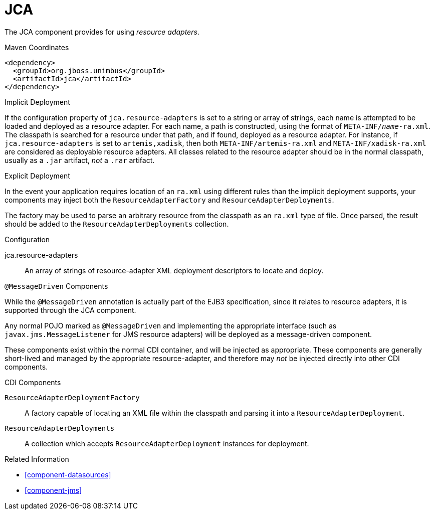 [#component-jca]
= JCA

The JCA component provides for using _resource adapters_.

.Maven Coordinates

[source,xml]
----
<dependency>
  <groupId>org.jboss.unimbus</groupId>
  <artifactId>jca</artifactId>
</dependency>
----

.Implicit Deployment

If the configuration property of `jca.resource-adapters` is set to a string or array of strings, each name is attempted to be loaded and deployed as a resource adapter.
For each name, a path is constructed, using the format of `META-INF/_name_-ra.xml`. 
The classpath is searched for a resource under that path, and if found, deployed as a resource adapter.
For instance, if `jca.resource-adapters` is set to `artemis,xadisk`, then both `META-INF/artemis-ra.xml` and `META-INF/xadisk-ra.xml` are considered as deployable resource adapters.
All classes related to the resource adapter should be in the normal classpath, usually as a `.jar` artifact, _not_ a `.rar` artifact.

.Explicit Deployment

In the event your application requires location of an `ra.xml` using different rules than the implicit deployment supports, your components may inject both the `ResourceAdapterFactory` and `ResourceAdapterDeployments`.

The factory may be used to parse an arbitrary resource from the classpath as an `ra.xml` type of file. 
Once parsed, the result should be added to the `ResourceAdapterDeployments` collection.

.Configuration

jca.resource-adapters::
An array of strings of resource-adapter XML deployment descriptors to locate and deploy.

.`@MessageDriven` Components

While the `@MessageDriven` annotation is actually part of the EJB3 specification, since it relates to resource adapters, it is supported through the JCA component.

Any normal POJO marked as `@MessageDriven` and implementing the appropriate interface (such as `javax.jms.MessageListener` for JMS resource adapters) will be deployed as a message-driven component.

These components exist within the normal CDI container, and will be injected as appropriate.
These components are generally short-lived and managed by the appropriate resource-adapter, and therefore may _not_ be injected directly into other CDI components.

.CDI Components

`ResourceAdapterDeploymentFactory`::
A factory capable of locating an XML file within the classpath and parsing it into a `ResourceAdapterDeployment`.

`ResourceAdapterDeployments`::
A collection which accepts `ResourceAdapterDeployment` instances for deployment.

.Related Information

* xref:component-datasources[]
* xref:component-jms[]
